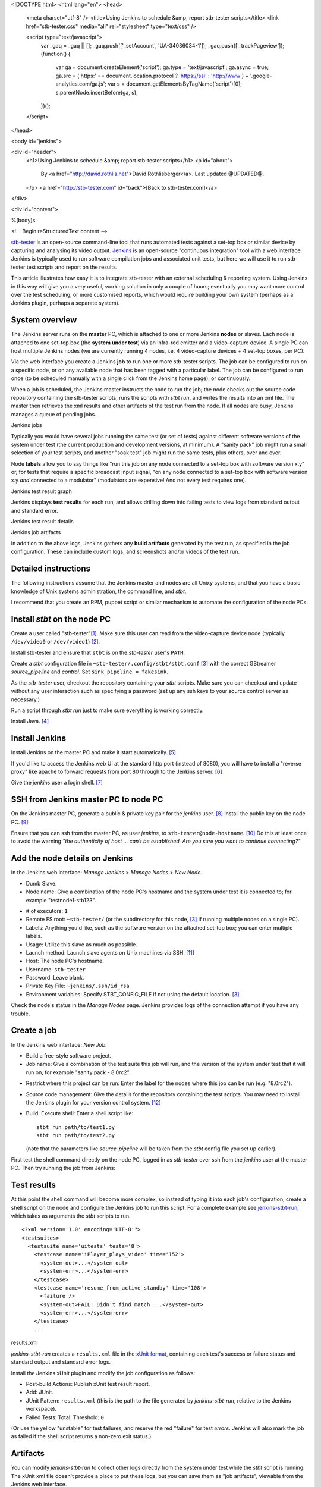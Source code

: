 <!DOCTYPE html>
<html lang="en">
<head>
  <meta charset="utf-8" />
  <title>Using Jenkins to schedule &amp; report stb-tester scripts</title>
  <link href="stb-tester.css" media="all" rel="stylesheet" type="text/css" />

  <script type="text/javascript">
    var _gaq = _gaq || [];
    _gaq.push(['_setAccount', 'UA-34036034-1']);
    _gaq.push(['_trackPageview']);
    (function() {
      var ga = document.createElement('script'); ga.type = 'text/javascript'; ga.async = true;
      ga.src = ('https:' == document.location.protocol ? 'https://ssl' : 'http://www') + '.google-analytics.com/ga.js';
      var s = document.getElementsByTagName('script')[0]; s.parentNode.insertBefore(ga, s);
    })();
  </script>

</head>

<body id="jenkins">

<div id="header">
  <h1>Using Jenkins to schedule &amp; report stb-tester scripts</h1>
  <p id="about">
    By <a href="http://david.rothlis.net">David Röthlisberger</a>.
    Last updated @UPDATED@.
  </p>
  <a href="http://stb-tester.com" id="back">[Back to stb-tester.com]</a>
</div>

<div id="content">

%(body)s

<!-- Begin reStructuredText content -->

`stb-tester`_ is an open-source command-line tool that runs automated tests
against a set-top box or similar device by capturing and analysing its video
output. `Jenkins`_ is an open-source "continuous integration" tool with a web
interface. Jenkins is typically used to run software compilation jobs and
associated unit tests, but here we will use it to run stb-tester test scripts
and report on the results.

This article illustrates how easy it is to integrate stb-tester with an
external scheduling & reporting system. Using Jenkins in this way will give you
a very useful, working solution in only a couple of hours; eventually you may
want more control over the test scheduling, or more customised reports, which
would require building your own system (perhaps as a Jenkins plugin, perhaps a
separate system).

System overview
---------------

.. image:: stb-tester+jenkins+setup.svg

The Jenkins server runs on the **master** PC, which is attached to one or more
Jenkins **nodes** or slaves. Each node is attached to one set-top box (the
**system under test**) via an infra-red emitter and a video-capture device. A
single PC can host multiple Jenkins nodes (we are currently running 4 nodes,
i.e. 4 video-capture devices + 4 set-top boxes, per PC).

Via the web interface you create a Jenkins **job** to run one or more
stb-tester scripts. The job can be configured to run on a specific node, or on
any available node that has been tagged with a particular label. The job can be
configured to run once (to be scheduled manually with a single click from the
Jenkins home page), or continuously.

When a job is scheduled, the Jenkins master instructs the node to run the job;
the node checks out the source code repository containing the stb-tester
scripts, runs the scripts with `stbt run`, and writes the results into an xml
file. The master then retrieves the xml results and other artifacts of the test
run from the node. If all nodes are busy, Jenkins manages a queue of pending
jobs.

.. container:: figure

  .. image:: jenkins+jobs.png

  Jenkins jobs

Typically you would have several jobs running the same test (or set of tests)
against different software versions of the system under test (the current
production and development versions, at minimum). A "sanity pack" job might run
a small selection of your test scripts, and another "soak test" job might run
the same tests, plus others, over and over.

Node **labels** allow you to say things like "run this job on any node
connected to a set-top box with software version x.y" or, for tests that
require a specific broadcast input signal, "on any node connected to a set-top
box with software version x.y *and* connected to a modulator" (modulators are
expensive! And not every test requires one).

.. container:: figure

  .. image:: jenkins+xunit+graph.png

  Jenkins test result graph

Jenkins displays **test results** for each run, and allows drilling down into
failing tests to view logs from standard output and standard error.

.. container:: fullwidth-figure

  .. image:: jenkins+xunit+results.png

  Jenkins test result details

.. container:: figure

  .. image:: jenkins+artifacts.png

  Jenkins job artifacts

In addition to the above logs, Jenkins gathers any **build artifacts**
generated by the test run, as specified in the job configuration. These can
include custom logs, and screenshots and/or videos of the test run.

Detailed instructions
---------------------

The following instructions assume that the Jenkins master and nodes are all
Unixy systems, and that you have a basic knowledge of Unix systems
administration, the command line, and `stbt`.

I recommend that you create an RPM, puppet script or similar mechanism to
automate the configuration of the node PCs.

Install `stbt` on the node PC
-----------------------------

Create a user called "stb-tester"[#user]_. Make sure this user can read from
the video-capture device node (typically ``/dev/video0`` or ``/dev/video1``)
[#video-group]_.

Install stb-tester and ensure that ``stbt`` is on the `stb-tester` user's
``PATH``.

Create a `stbt` configuration file in ``~stb-tester/.config/stbt/stbt.conf``
[#multiple-configs]_ with the correct GStreamer `source_pipeline` and
`control`. Set ``sink_pipeline = fakesink``.

As the `stb-tester` user, checkout the repository containing your `stbt`
scripts. Make sure you can checkout and update without any user interaction
such as specifying a password (set up any ssh keys to your source control
server as necessary.)

Run a script through `stbt run` just to make sure everything is working
correctly.

Install Java. [#install-java]_

Install Jenkins
---------------

Install Jenkins on the master PC and make it start automatically.
[#install-jenkins]_

If you'd like to access the Jenkins web UI at the standard http port (instead
of 8080), you will have to install a "reverse proxy" like apache to forward
requests from port 80 through to the Jenkins server. [#httpd]_

Give the `jenkins` user a login shell. [#login-shell]_

SSH from Jenkins master PC to node PC
-------------------------------------

On the Jenkins master PC, generate a public & private key pair for the
`jenkins` user. [#ssh-keygen]_ Install the public key on the node PC.
[#public-key]_

Ensure that you can ssh from the master PC, as user `jenkins`, to
``stb-tester@node-hostname``. [#ssh-keys-debugging]_ Do this at least once to
avoid the warning `"the authenticity of host ... can't be established. Are you
sure you want to continue connecting?"`

Add the node details on Jenkins
-------------------------------

In the Jenkins web interface: `Manage Jenkins` > `Manage Nodes` > `New Node`.

* Dumb Slave.
* Node name: Give a combination of the node PC's hostname and the system under
  test it is connected to; for example "testnode1-stb123".

.. this comment is necessary to break above & below into 2 separate <ul>s

* # of executors: ``1``
* Remote FS root: ``~stb-tester/`` (or the subdirectory for this node,
  [#multiple-configs]_ if running multiple nodes on a single PC).
* Labels: Anything you'd like, such as the software version on the attached
  set-top box; you can enter multiple labels.
* Usage: Utilize this slave as much as possible.
* Launch method: Launch slave agents on Unix machines via SSH. [#ssh-slaves]_
* Host: The node PC's hostname.
* Username: ``stb-tester``
* Password: Leave blank.
* Private Key File: ``~jenkins/.ssh/id_rsa``
* Environment variables: Specify STBT_CONFIG_FILE if not using the default
  location. [#multiple-configs]_

Check the node's status in the `Manage Nodes` page. Jenkins provides logs of
the connection attempt if you have any trouble.

Create a job
------------

In the Jenkins web interface: `New Job`.

* Build a free-style software project.
* Job name: Give a combination of the test suite this job will run, and the
  version of the system under test that it will run on; for example "sanity
  pack - 8.0rc2".

.. this comment is necessary to break above & below into 2 separate <ul>s

* Restrict where this project can be run: Enter the label for the nodes where
  this job can be run (e.g. "8.0rc2").
* Source code management: Give the details for the repository containing the
  test scripts. You may need to install the Jenkins plugin for your version
  control system. [#jenkins-plugin]_
* Build: Execute shell: Enter a shell script like::

    stbt run path/to/test1.py
    stbt run path/to/test2.py

  (note that the parameters like `source-pipeline` will be taken from the
  `stbt` config file you set up earlier).

First test the shell command directly on the node PC, logged in as `stb-tester`
over ssh from the `jenkins` user at the master PC. Then try running
the job from Jenkins: |jenkins+build+now.png|

.. |jenkins+build+now.png| image:: jenkins+build+now.png
   :align: middle
   :alt: Build Now

Test results
------------

At this point the shell command will become more complex, so instead of typing
it into each job's configuration, create a shell script on the node and
configure the Jenkins job to run this script. For a complete example see
`jenkins-stbt-run`_, which takes as arguments the `stbt` scripts to run.

.. container:: figure

  ::

    <?xml version='1.0' encoding='UTF-8'?>
    <testsuites>
      <testsuite name='uitests' tests='8'>
        <testcase name='iPlayer_plays_video' time='152'>
          <system-out>...</system-out>
          <system-err>...</system-err>
        </testcase>
        <testcase name='resume_from_active_standby' time='108'>
          <failure />
          <system-out>FAIL: Didn't find match ...</system-out>
          <system-err>...</system-err>
        </testcase>
        ...

  results.xml

`jenkins-stbt-run` creates a ``results.xml`` file in the `xUnit format`_,
containing each test's success or failure status and standard output and
standard error logs.

Install the Jenkins xUnit plugin and modify the job configuration as follows:

* Post-build Actions: Publish xUnit test result report.
* Add: JUnit.
* JUnit Pattern: ``results.xml`` (this is the path to the file generated by
  `jenkins-stbt-run`, relative to the Jenkins workspace).
* Failed Tests: Total: Threshold: ``0``

(Or use the yellow "unstable" for test failures, and reserve the red "failure"
for test *errors*. Jenkins will also mark the job as failed if the shell script
returns a non-zero exit status.)

Artifacts
---------

You can modify `jenkins-stbt-run` to collect other logs directly from the
system under test while the `stbt` script is running. The xUnit xml file
doesn't provide a place to put these logs, but you can save them as "job
artifacts", viewable from the Jenkins web interface.

Modify the job configuration:

* Post-build Actions: Archive the artifacts
* Files to archive: ``runs/`` (This is a directory created under the Jenkins
  workspace by `jenkins-stbt-run`; in addition to the standard output & error
  logs it contains the screenshot taken by `stbt run` when `wait_for_match`
  fails.)

At the end of the job run, Jenkins will copy the artifacts to the master PC.

Record a video of each test run
-------------------------------

.. role:: raw-html(raw)
   :format: html

.. container:: figure

  .. image:: hdpvr-mp4-pipeline.svg

  Source pipeline to remux HD PVR
  :raw-html:`<br />`
  video to MP4 and save it to disk

To record a video of each test run, configure the GStreamer source or sink
pipeline to save to a `filesink`. Video encoding is quite processor-intensive,
so it is best to save the video from the capture device before decoding it. The
example source-pipeline shown here takes the input from the Hauppauge HD PVR
(H.264 MPEG-TS) and uses a GStreamer *tee* element to split the pipeline in
two: One branch to save the video to disk, the second branch as the source for
`stbt`. Before saving to disk it re-muxes the video into the HTML5-friendly MP4
container, so that the video can be played directly in the browser.

As always, test your pipeline directly (with `gst-launch`) before integrating
it with `stbt run` and Jenkins.

Soak tests
----------

To have a job run continuously, install the Jenkins Parameterized Trigger
plugin and modify the job configuration:

* Post-build Actions: Trigger parameterized build on other projects.
* Projects to build: Specify this same project.
* Trigger when build is: Complete (always trigger).
* Trigger build without parameters (unless, of course, you have actually
  configured this build to use parameters).

Note that you have to use the Parameterized Trigger plugin even when your job
doesn't use the Jenkins parameterized build feature; the built-in "Build other
projects" post-build action doesn't work if you specify the selfsame project.

It would be nice to have a Jenkins plugin where the "soak-ness" of the job can
be specified when you schedule a build (without having to modify the job
configuration), similar to the way Jenkins prompts for `build parameters`_.
Any volunteers?

Disk space on the Jenkins master PC
-----------------------------------

If you are saving videos of each test run, you will need to keep an eye on the
Jenkins master's disk space.

Look into the "Discard old builds" setting of the job configuration, and note
that Jenkins allows you to mark an individual build as "Keep this log forever",
to exclude certain important builds (test failures, in our case) from being
discarded automatically.


.. container:: footnotes

  .. [#user] This, and all the following footnotes, give example commands for
     Fedora 17::

       useradd \
         -c "Slave for stb-tester-jenkins.example.com" \
         --create-home \
         stb-tester

  .. [#video-group] I had to add the user to group "video" (use ``-G video`` in
     the `useradd` command above).

  .. [#multiple-configs] If you are going to run multiple nodes on the same PC,
     you will need to create separate directories under ``~stb-tester/`` for
     each node, each containing a `stbt.conf`. Then, when you create the node
     configuration on the Jenkins master, you will specify ``STBT_CONFIG_FILE``
     pointing at the right `stbt.conf`.

     If you have multiple video-capture devices connected to the same PC, you
     will need to specify the device nodes in each `stbt.conf`'s source
     pipeline in such a way that the device node won't change across reboots.
     So instead of `/dev/video1` which depends on the order the devices are
     connected, use `/dev/v4l/by-path/...`.

  .. [#install-java] The Jenkins node agent is a java program. ``sudo yum
     install java``

  .. [#install-jenkins] http://jenkins-ci.org has packages for most systems. On
     Fedora 17::

       sudo wget -O /etc/yum.repos.d/jenkins.repo \
         http://pkg.jenkins-ci.org/redhat/jenkins.repo
       sudo rpm --import \
         http://pkg.jenkins-ci.org/redhat/jenkins-ci.org.key
       sudo yum install jenkins
       sudo chkconfig jenkins on
       sudo service jenkins start

  .. [#httpd] Installing & configuring Apache on Fedora 17 (note that other
     Linux systems can be quite different, with separate config files for
     each virtual host)::

       sudo yum install httpd
       cat <<EOF | sudo sh -c 'cat >> /etc/httpd/conf/httpd.conf'
       ProxyRequests On
       <VirtualHost *:80>
               ServerAdmin you@example.com
               ProxyRequests Off
               <Proxy *>
                       Allow from all
               </Proxy>
               ProxyPreserveHost on
               ProxyPass / http://localhost:8080/
       </VirtualHost>
       EOF
       sudo systemctl enable httpd.service
       sudo systemctl start httpd.service
       sudo setsebool -P httpd_can_network_connect 1

  .. [#login-shell] Use ``sudo vipw`` to edit the password file, and for the
     `jenkins` user specify a valid shell (or leave it blank) instead of
     ``/bin/false``.

  .. [#ssh-keygen] As the `jenkins` user, run ``ssh-keygen`` and accept the
     default choices of ``~/.ssh/id_rsa`` and no passphrase.

  .. [#public-key] Add the contents of ``~jenkins/.ssh/id_rsa.pub`` from the
     master PC, to ``~stb-tester/.ssh/authorized_keys`` on the node PC.

  .. [#ssh-keys-debugging] Debugging problems with SSH keys can be frustrating.
     Try restarting the SSH server on the node PC after making any changes,
     check the system and security logs (on Fedora: ``/var/log/messages`` and
     ``/var/log/secure``) on the node PC after restarting the SSH server and
     after the connection attempt. Make sure the permissions on the ``~/.ssh``
     directory are correct::

         drwx------ stb-tester ~/.ssh
         -rw------- stb-tester ~/.ssh/authorized_keys
         -rw------- stb-tester ~/.ssh/id_rsa
         -rw-r--r-- stb-tester ~/.ssh/id_rsa.pub

  .. [#ssh-slaves] Jenkins will ssh to the node PC, install and launch the
     Jenkins client. This client will then communicate with the master
     directly. On older versions of Jenkins, you will have to install the `SSH
     Slaves` plugin to get this launch method.

  .. [#jenkins-plugin] Jenkins plugins are installed via the Jenkins web
     interface. Go to `Manage Jenkins` > `Manage Plugins`.


.. _stb-tester: http://stb-tester.com
.. _Jenkins: http://jenkins-ci.org
.. _jenkins-stbt-run: https://github.com/drothlis/stb-tester/blob/master/extra/jenkins-stbt-run
.. _xUnit format: https://svn.jenkins-ci.org/trunk/hudson/dtkit/dtkit-format/dtkit-junit-model/src/main/resources/com/thalesgroup/dtkit/junit/model/xsd/junit-4.xsd
.. _build parameters: https://wiki.jenkins-ci.org/display/JENKINS/Parameterized+Build


<!-- End reStructuredText content -->

</div>

<div id="footer">
<p>
  This article copyright © 2012 <a href="http://david.rothlis.net">David
  Röthlisberger</a> and <a href="http://www.youview.com">YouView TV Ltd.</a>
  <br />
  Diagram by Will Manley.<br />
  Licensed under a <a rel="license"
  href="http://creativecommons.org/licenses/by-sa/3.0/">Creative Commons
  Attribution-ShareAlike 3.0 Unported license</a>.
</p>
</div>

</body>
</html>
